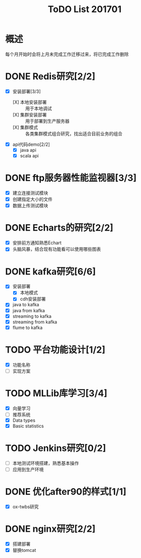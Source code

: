 #+TITLE: ToDO List 201701

* 概述
每个月开始时会将上月未完成工作迁移过来，将已完成工作删除

* DONE Redis研究[2/2]
- [X] 安装部署[3/3]
  - [X] 本地安装部署 :: 用于本地调试
  - [X] 集群安装部署 :: 用于部署到生产服务器
  - [X] 集群模式 :: 各类集群模式组合研究，找出适合目前业务的组合
- [X] api代码demo[2/2]
  - [X] java api
  - [X] scala api
* DONE ftp服务器性能监视器[3/3]
- [X] 建立连接测试模块
- [X] 创建指定大小的文件
- [X] 数据上传测试模块
* DONE Echarts的研究[2/2]
- [X] 安排前方通知熟悉Echart
- [X] 头脑风暴，结合现有功能看可以使用哪些图表
* DONE kafka研究[6/6]
- [X] 安装部署
  - [X] 本地模式
  - [X] cdh安装部署
- [X] java to kafka
- [X] java from kafka
- [X] streaming to kafka
- [X] streaming from kafka
- [X] flume to kafka
* TODO 平台功能设计[1/2]
- [X] 功能名称
- [ ] 实现方案
* TODO MLLib库学习[3/4]
- [X] 向量学习
- [ ] 推荐系统
- [X] Data types
- [X] Basic statistics
* TODO Jenkins研究[0/2]
- [ ] 本地测试环境搭建，熟悉基本操作
- [ ] 应用到生产环境
* DONE 优化after90的样式[1/1]
- [X] ox-twbs研究
* DONE nginx研究[2/2]
- [X] 搭建部署
- [X] 替换tomcat
